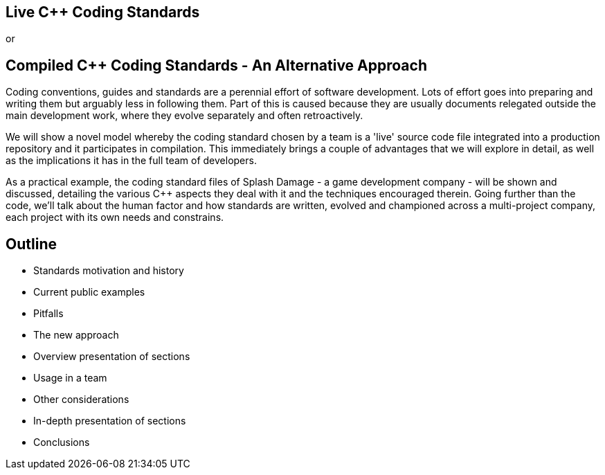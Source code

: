 == Live C++ Coding Standards

or

== Compiled C++ Coding Standards - An Alternative Approach

Coding conventions, guides and standards are a perennial effort of software development. Lots of effort goes into preparing and writing them but arguably less in following them. Part of this is caused because they are usually documents relegated outside the main development work, where they evolve separately and often retroactively. 

We will show a novel model whereby the coding standard chosen by a team is a 'live' source code file integrated into a production repository and it participates in compilation. This immediately brings a couple of advantages that we will explore in detail, as well as the implications it has in the full team of developers.

As a practical example, the coding standard files of Splash Damage - a game development company - will be shown and discussed, detailing the various C++ aspects they deal with it and the techniques encouraged therein. Going further than the code, we'll talk about the human factor and how standards are written, evolved and championed across a multi-project company, each project with its own needs and constrains.

== Outline
* Standards motivation and history
* Current public examples
* Pitfalls
* The new approach
* Overview presentation of sections
* Usage in a team
* Other considerations
* In-depth presentation of sections
* Conclusions
